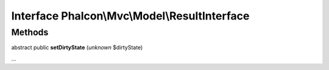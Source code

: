 Interface **Phalcon\\Mvc\\Model\\ResultInterface**
==================================================

Methods
-------

abstract public  **setDirtyState** (*unknown* $dirtyState)

...


